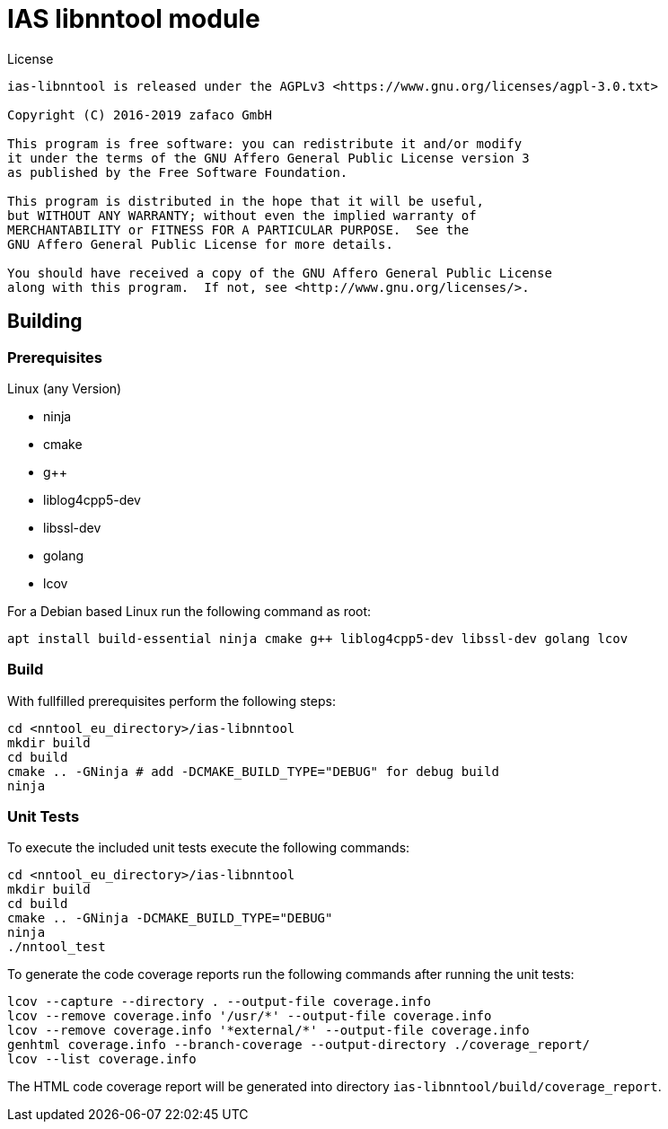 [[ias-libnntool-build]]
= IAS libnntool module

.License
----
ias-libnntool is released under the AGPLv3 <https://www.gnu.org/licenses/agpl-3.0.txt>

Copyright (C) 2016-2019 zafaco GmbH

This program is free software: you can redistribute it and/or modify
it under the terms of the GNU Affero General Public License version 3 
as published by the Free Software Foundation.

This program is distributed in the hope that it will be useful,
but WITHOUT ANY WARRANTY; without even the implied warranty of
MERCHANTABILITY or FITNESS FOR A PARTICULAR PURPOSE.  See the
GNU Affero General Public License for more details.

You should have received a copy of the GNU Affero General Public License
along with this program.  If not, see <http://www.gnu.org/licenses/>.
----

== Building

=== Prerequisites

Linux (any Version)

- ninja
- cmake
- g++
- liblog4cpp5-dev
- libssl-dev
- golang
- lcov

For a Debian based Linux run the following command as root:

[source,bash]
----
apt install build-essential ninja cmake g++ liblog4cpp5-dev libssl-dev golang lcov
----

=== Build

With fullfilled prerequisites perform the following steps:

[source,bash]
----
cd <nntool_eu_directory>/ias-libnntool
mkdir build
cd build
cmake .. -GNinja # add -DCMAKE_BUILD_TYPE="DEBUG" for debug build
ninja
----

=== Unit Tests

To execute the included unit tests execute the following commands:

[source,bash]
----
cd <nntool_eu_directory>/ias-libnntool
mkdir build
cd build
cmake .. -GNinja -DCMAKE_BUILD_TYPE="DEBUG"
ninja
./nntool_test
----

To generate the code coverage reports run the following commands after running the unit tests:

[source,bash]
----
lcov --capture --directory . --output-file coverage.info
lcov --remove coverage.info '/usr/*' --output-file coverage.info
lcov --remove coverage.info '*external/*' --output-file coverage.info
genhtml coverage.info --branch-coverage --output-directory ./coverage_report/
lcov --list coverage.info
----

The HTML code coverage report will be generated into directory `ias-libnntool/build/coverage_report`.
